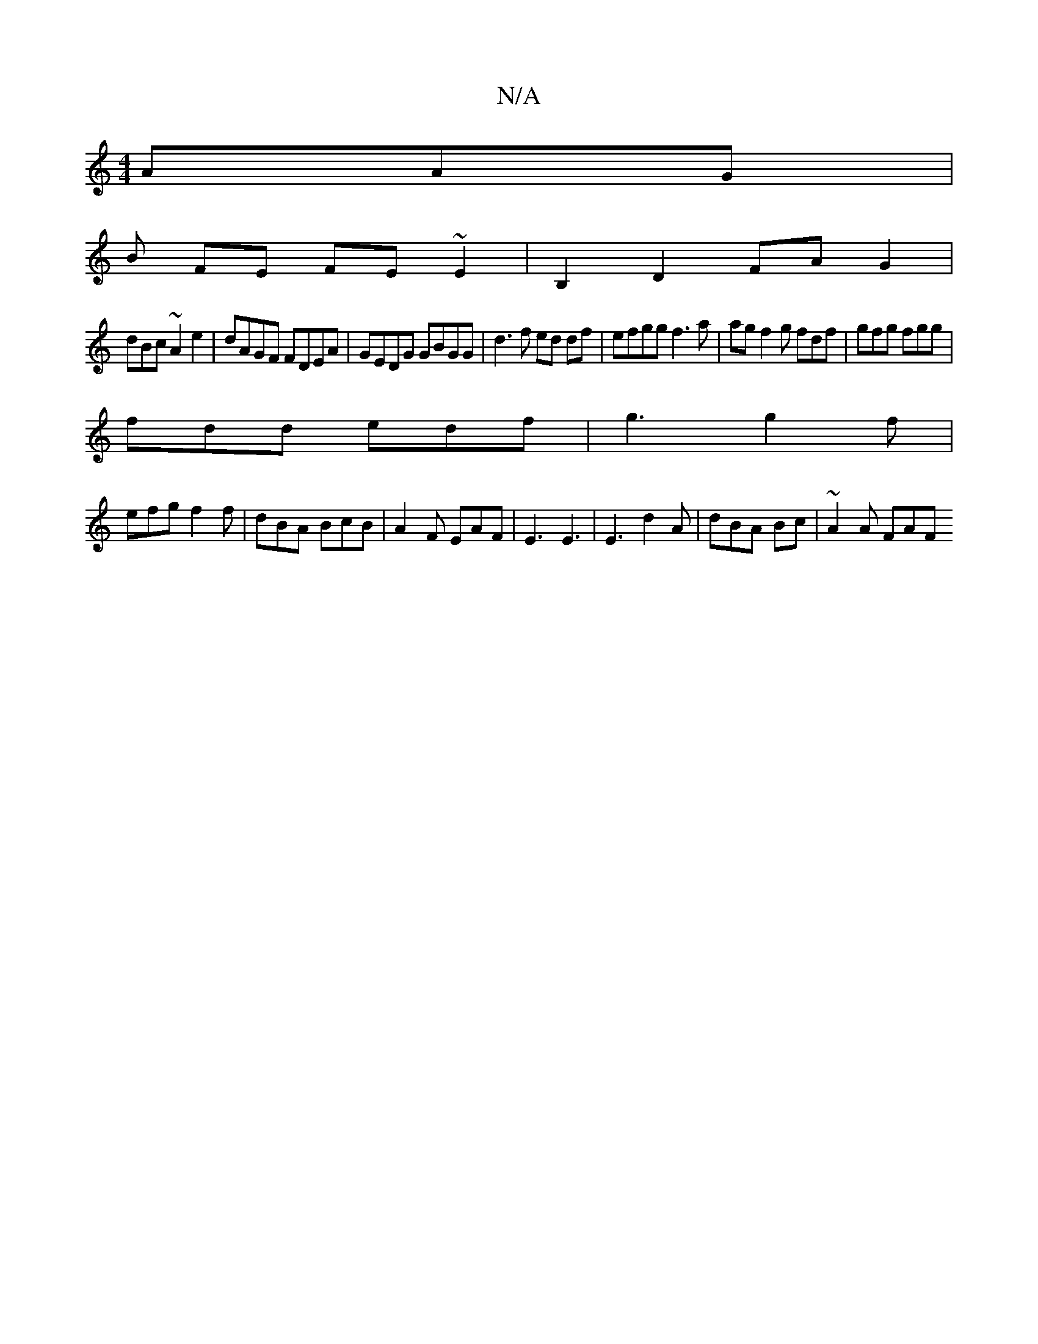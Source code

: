 X:1
T:N/A
M:4/4
R:N/A
K:Cmajor
 AAG |
B FE FE~E2 | B,2D2 FAG2|
dBc ~A2e2 | dAGF FDEA|GEDG GBGG | d3 f ed df | efgg f3 a | ag f2g fdf | gfg fgg |
fdd edf | g3 g2 f |
efg f2 f | dBA BcB | A2F EAF | E3 E3 | E3 d2 A | dBA Bc | ~A2A FAF